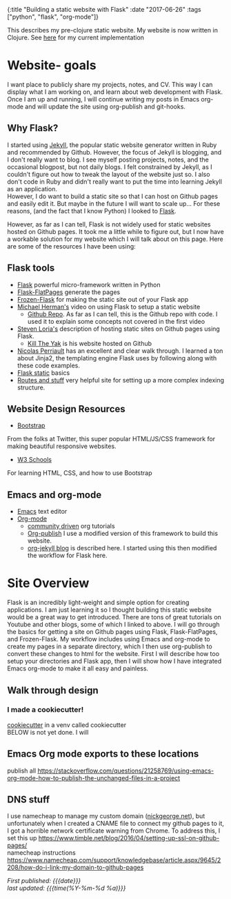 #+HTML: <div id="edn">
#+HTML: {:title "Building a static website with Flask" :date "2017-06-26" :tags ["python", "flask", "org-mode"]}
#+HTML: </div>
#+OPTIONS: \n:1 toc:nil num:0 todo:nil ^:{}
#+PROPERTY: header-args :eval never-export
#+DATE: 2017-06-26 Mon

This describes my pre-clojure static website. My website is now written in Clojure. See [[http://nickgeorge.net/programming/building-my-static-clojure-website/][here]] for my current implementation

* Website- goals
I want place to publicly share my projects, notes, and CV. This way I can display what I am working on, and learn about web development with Flask.
Once I am up and running, I will continue writing my posts in Emacs org-mode and will update the site using org-publish and git-hooks. 

** Why Flask?
I started using [[https://jekyllrb.com/][Jekyll]], the popular static website generator written in Ruby and recommended by Github. However, the focus of Jekyll is blogging, and I don't really want to blog. I see myself posting projects, notes, and the occasional blogpost, but not daily blogs. I felt constrained by Jekyll, as I couldn't figure out how to tweak the layout of the website just so. I also don't code in Ruby and didn't really want to put the time into learning Jekyll as an application. 
However, I do want to build a static site so that I can host on Github pages and easily edit it. But maybe in the future I will want to scale up... For these reasons, (and the fact that I know Python) I looked to [[http://flask.pocoo.org/][Flask]].

However, as far as I can tell, Flask is not widely used for static websites hosted on Github pages. It took me a little while to figure out, but I now have a workable solution for my website which I will talk about on this page. Here are some of the resources I have been using:

** Flask tools
- [[http://flask.pocoo.org/][Flask]] powerful micro-framework written in Python
- [[https://pythonhosted.org/Flask-FlatPages/][Flask-FlatPages]] generate the pages
- [[https://pythonhosted.org/Frozen-Flask/][Frozen-Flask]] for making the static site out of your Flask app
- [[https://www.youtube.com/watch?v=WfpFUmV1d0w][Michael Herman's]] video on using Flask to setup a static website
  - [[https://github.com/mjhea0/flask-intro-1][Github Repo]]. As far as I can tell, this is the Github repo with code. I used it to explain some concepts not covered in the first video
- [[http://stevenloria.com/hosting-static-flask-sites-for-free-on-github-pages/][Steven Loria's]] description of hosting static sites on Github pages using Flask.
  - [[http://killtheyak.com/][Kill The Yak]] is his website hosted on Github
- [[https://nicolas.perriault.net/code/2012/dead-easy-yet-powerful-static-website-generator-with-flask/][Nicolas Perriault]] has an excellent and clear walk through. I learned a ton about Jinja2, the templating engine Flask uses by following along with these code examples.
- [[https://exyr.org/2010/Flask-Static/][Flask static]] basics
- [[http://www.jamesharding.ca/posts/simple-static-markdown-blog-in-flask/][Routes and stuff]] very helpful site for setting up a more complex indexing structure. 
** Website Design Resources
- [[https://v4-alpha.getbootstrap.com/][Bootstrap]]
From the folks at Twitter, this super popular HTML/JS/CSS framework for making beautiful responsive websites. 
- [[https://www.w3schools.com/][W3 Schools]]
For learning HTML, CSS, and how to use Bootstrap

** Emacs and org-mode
- [[https://www.gnu.org/software/emacs/][Emacs]] text editor
- [[http://orgmode.org/][Org-mode]]
  - [[http://orgmode.org/worg/][community driven]] org tutorials
  - [[http://orgmode.org/worg/org-tutorials/org-publish-html-tutorial.html][Org-publish]] I use a modified version of this framework to build this website.
  - [[http://orgmode.org/worg/org-tutorials/org-jekyll.html][org-jekyll blog]] is described here. I started using this then modified the workflow for Flask here. 


* Site Overview
Flask is an incredibly light-weight and simple option for creating applications. I am just learning it so I thought building this static website would be a great way to get introduced. There are tons of great tutorials on Youtube and other blogs, some of which I linked to above. I will go through the basics for getting a site on Github pages using Flask, Flask-FlatPages, and Frozen-Flask. My workflow includes using Emacs and org-mode to create my pages in a separate directory, which I then use org-publish to convert these changes to html for the website. First I will describe how too setup your directories and Flask app, then I will show how I have integrated Emacs org-mode to make it all easy and painless. 
** Walk through design
*** I made a cookiecutter!
 [[file:~/personal_projects/cookiecutter-static-flask/][cookiecutter]] in a venv called cookiecutter
BELOW is not yet done. I will 

** Emacs Org mode exports to these locations
publish all https://stackoverflow.com/questions/21258769/using-emacs-org-mode-how-to-publish-the-unchanged-files-in-a-project
** DNS stuff
I use namecheap to manage my custom domain ([[https://nickgeorge.net][nickgeorge.net]]), but unfortunately when I created a CNAME file to connect my github pages to it, I got a horrible network certificate warning from Chrome. To address this, I set this up https://www.timble.net/blog/2016/04/setting-up-ssl-on-github-pages/
namecheap instructions
https://www.namecheap.com/support/knowledgebase/article.aspx/9645/2208/how-do-i-link-my-domain-to-github-pages

/First published: {{{date}}}/
/last updated: {{{time(%Y-%m-%d %a)}}}/
